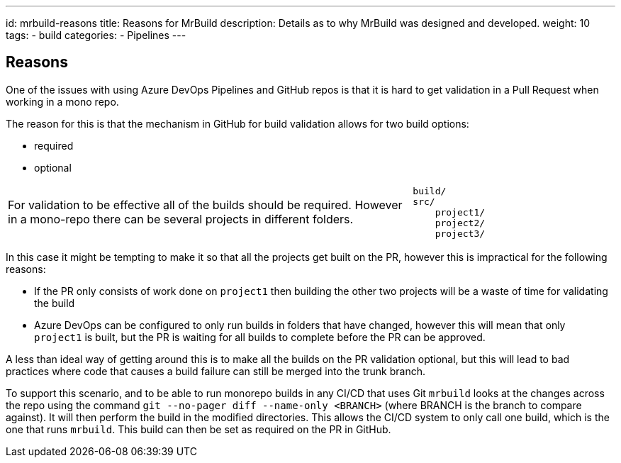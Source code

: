 ---
id: mrbuild-reasons
title: Reasons for MrBuild
description: Details as to why MrBuild was designed and developed.
weight: 10
tags:
  - build
categories:
  - Pipelines
---

== Reasons

One of the issues with using Azure DevOps Pipelines and GitHub repos is that it is hard to get validation in a Pull Request when working in a mono repo.

The reason for this is that the mechanism in GitHub for build validation allows for two build options:

 * required
 * optional

[cols="2,1a",grid=none,frame=none]
|===
|
For validation to be effective all of the builds should be required. However in a mono-repo there can be several projects in different folders.
|
----
build/
src/
    project1/
    project2/
    project3/
----
|===

In this case it might be tempting to make it so that all the projects get built on the PR, however this is impractical for the following reasons:

  * If the PR only consists of work done on `project1` then building the other two projects will be a waste of time for validating the build
  * Azure DevOps can be configured to only run builds in folders that have changed, however this will mean that only `project1` is built, but the PR is waiting for all builds to complete before the PR can be approved.

A less than ideal way of getting around this is to make all the builds on the PR validation optional, but this will lead to bad practices where code that causes a build failure can still be merged into the trunk branch.

To support this scenario, and to be able to run monorepo builds in any CI/CD that uses Git `mrbuild` looks at the changes across the repo using the command `git --no-pager diff --name-only <BRANCH>` (where BRANCH is the branch to compare against). It will then perform the build in the modified directories. This allows the CI/CD system to only call one build, which is the one that runs `mrbuild`. This build can then be set as required on the PR in GitHub.
